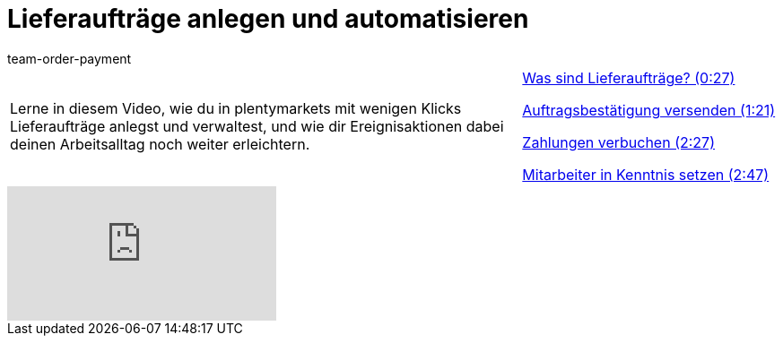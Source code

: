 = Lieferaufträge anlegen und automatisieren
:lang: de
:position: 10050
:url: videos/auftragsabwicklung/auftraege-abwickeln/lieferauftraege
:id: 51I9OYE
:author: team-order-payment

//tag::einleitung[]
[cols="2, 1" grid=none]
|===
|Lerne in diesem Video, wie du in plentymarkets mit wenigen Klicks Lieferaufträge anlegst und verwaltest, und wie dir Ereignisaktionen dabei deinen Arbeitsalltag noch weiter erleichtern.
|xref:videos:lieferauftraege-was-sind-lieferauftraege.adoc#video[Was sind Lieferaufträge? (0:27)]

xref:videos:lieferauftraege-grundeinstellungen.adoc#video[Auftragsbestätigung versenden (1:21)]

xref:videos:lieferauftraege-manuell-anlegen.adoc#video[Zahlungen verbuchen (2:27)]

xref:videos:lieferauftraege-automatisch-anlegen.adoc#video[Mitarbeiter in Kenntnis setzen (2:47)]

|===
//end::einleitung[]

video::232670390[vimeo]

--
